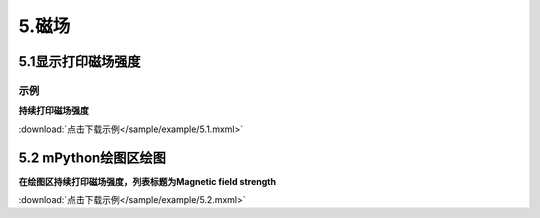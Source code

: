 5.磁场
=======

5.1显示打印磁场强度
---------------

示例
^^^^^
**持续打印磁场强度**

.. image:: /sample/image/5.1.png
   :scale: 100 %

:download:`点击下载示例</sample/example/5.1.mxml>`


5.2 mPython绘图区绘图
-------------------------

**在绘图区持续打印磁场强度，列表标题为Magnetic field strength**

.. image:: /sample/image/5.2.png
   :scale: 100 %

:download:`点击下载示例</sample/example/5.2.mxml>`